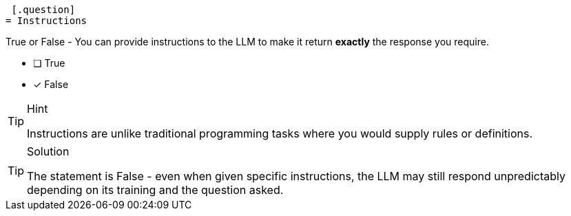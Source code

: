  [.question]
= Instructions

True or False - You can provide instructions to the LLM to make it return *exactly* the response you require.

- [ ] True
- [*] False

[TIP,role=hint]
.Hint
====
Instructions are unlike traditional programming tasks where you would supply rules or definitions.
====

[TIP,role=solution]
.Solution
====
The statement is False - even when given specific instructions, the LLM may still respond unpredictably depending on its training and the question asked.
====